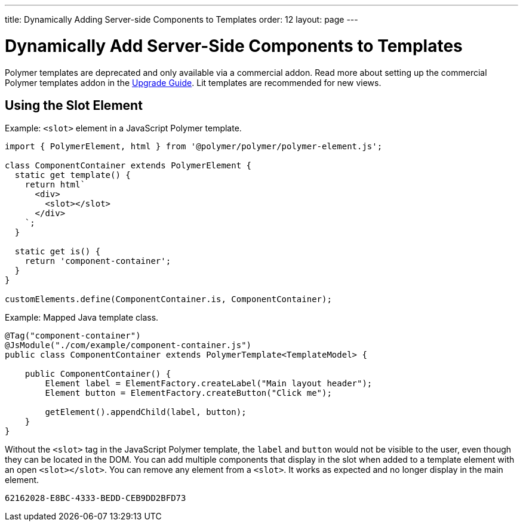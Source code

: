 ---
title: Dynamically Adding Server-side Components to Templates
order: 12
layout: page
---

= Dynamically Add Server-Side Components to Templates

[role="deprecated:com.vaadin:vaadin@V18"]
--
Polymer templates are deprecated and only available via a commercial addon. Read more about setting up the commercial Polymer templates addon in the <<{articles}/upgrading/#polymer-templates,Upgrade Guide>>. Lit templates are recommended for new views.
--

== Using the Slot Element

Example: `<slot>` element in a JavaScript Polymer template.

[source,javascript]
----
import { PolymerElement, html } from '@polymer/polymer/polymer-element.js';

class ComponentContainer extends PolymerElement {
  static get template() {
    return html`
      <div>
        <slot></slot>
      </div>
    `;
  }

  static get is() {
    return 'component-container';
  }
}

customElements.define(ComponentContainer.is, ComponentContainer);
----

Example: Mapped Java template class.

[source,java]
----
@Tag("component-container")
@JsModule("./com/example/component-container.js")
public class ComponentContainer extends PolymerTemplate<TemplateModel> {

    public ComponentContainer() {
        Element label = ElementFactory.createLabel("Main layout header");
        Element button = ElementFactory.createButton("Click me");

        getElement().appendChild(label, button);
    }
}

----

Without the `<slot>` tag in the JavaScript Polymer template, the `label` and `button` would not be visible to the user, even though they can be located in the DOM. You can add multiple components that display in the slot when added to a template element with an open `<slot></slot>`. You can remove any element from a `<slot>`. It works as expected and no longer display in the main element.


[discussion-id]`62162028-E8BC-4333-BEDD-CEB9DD2BFD73`
